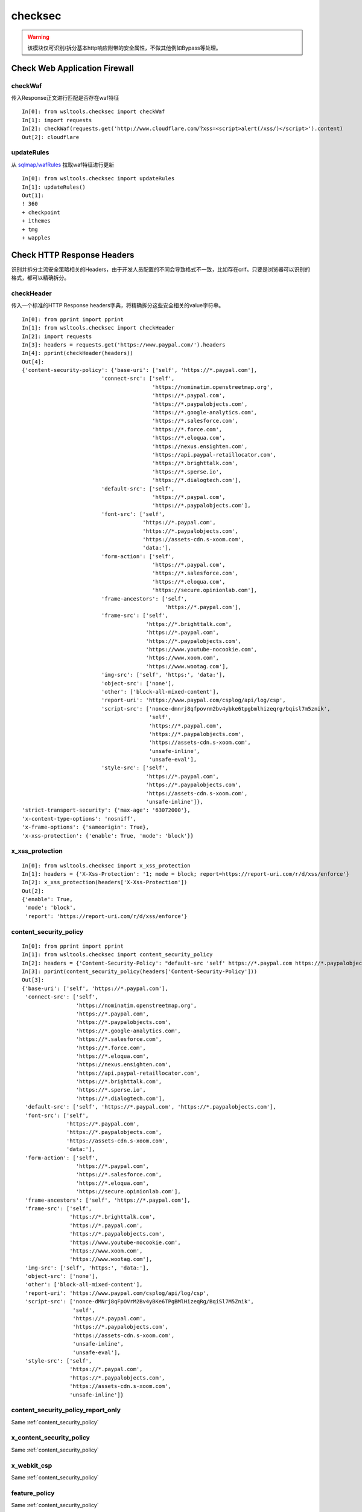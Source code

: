 checksec
********

.. warning::

    该模块仅可识别/拆分基本http响应附带的安全属性，不做其他例如Bypass等处理。


Check Web Application Firewall
==============================

checkWaf
--------

.. Method:: Method checkWaf(content)

传入Response正文进行匹配是否存在waf特征

::

    In[0]: from wsltools.checksec import checkWaf
    In[1]: import requests
    In[2]: checkWaf(requests.get('http://www.cloudflare.com/?xss=<script>alert(/xss/)</script>').content)
    Out[2]: cloudflare


updateRules
-----------

.. Method:: Method updateRules()

从 `sqlmap/wafRules <https://github.com/sqlmapproject/sqlmap/blob/master/thirdparty/identywaf/data.json>`_ 拉取waf特征进行更新

::

    In[0]: from wsltools.checksec import updateRules
    In[1]: updateRules()
    Out[1]: 
    ! 360
    + checkpoint
    + ithemes
    + tmg
    + wapples


Check HTTP Response Headers
===========================

识别并拆分主流安全策略相关的Headers，由于开发人员配置的不同会导致格式不一致，比如存在crlf。只要是浏览器可以识别的格式，都可以精确拆分。

checkHeader
-----------

.. Method:: Method checkHeader(HTTP Response Headers)

传入一个标准的HTTP Response headers字典，将精确拆分这些安全相关的value字符串。

::

    In[0]: from pprint import pprint
    In[1]: from wsltools.checksec import checkHeader
    In[2]: import requests
    In[3]: headers = requests.get('https://www.paypal.com/').headers
    In[4]: pprint(checkHeader(headers))
    Out[4]:
    {'content-security-policy': {'base-uri': ['self', 'https://*.paypal.com'],
                             'connect-src': ['self',
                                             'https://nominatim.openstreetmap.org',
                                             'https://*.paypal.com',
                                             'https://*.paypalobjects.com',
                                             'https://*.google-analytics.com',
                                             'https://*.salesforce.com',
                                             'https://*.force.com',
                                             'https://*.eloqua.com',
                                             'https://nexus.ensighten.com',
                                             'https://api.paypal-retaillocator.com',
                                             'https://*.brighttalk.com',
                                             'https://*.sperse.io',
                                             'https://*.dialogtech.com'],
                             'default-src': ['self',
                                             'https://*.paypal.com',
                                             'https://*.paypalobjects.com'],
                             'font-src': ['self',
                                          'https://*.paypal.com',
                                          'https://*.paypalobjects.com',
                                          'https://assets-cdn.s-xoom.com',
                                          'data:'],
                             'form-action': ['self',
                                             'https://*.paypal.com',
                                             'https://*.salesforce.com',
                                             'https://*.eloqua.com',
                                             'https://secure.opinionlab.com'],
                             'frame-ancestors': ['self',
                                                 'https://*.paypal.com'],
                             'frame-src': ['self',
                                           'https://*.brighttalk.com',
                                           'https://*.paypal.com',
                                           'https://*.paypalobjects.com',
                                           'https://www.youtube-nocookie.com',
                                           'https://www.xoom.com',
                                           'https://www.wootag.com'],
                             'img-src': ['self', 'https:', 'data:'],
                             'object-src': ['none'],
                             'other': ['block-all-mixed-content'],
                             'report-uri': 'https://www.paypal.com/csplog/api/log/csp',
                             'script-src': ['nonce-dmnrj8qfpovrm2bv4ybke6tpgbmlhizeqrg/bqisl7m5znik',
                                            'self',
                                            'https://*.paypal.com',
                                            'https://*.paypalobjects.com',
                                            'https://assets-cdn.s-xoom.com',
                                            'unsafe-inline',
                                            'unsafe-eval'],
                             'style-src': ['self',
                                           'https://*.paypal.com',
                                           'https://*.paypalobjects.com',
                                           'https://assets-cdn.s-xoom.com',
                                           'unsafe-inline']},
    'strict-transport-security': {'max-age': '63072000'},
    'x-content-type-options': 'nosniff',
    'x-frame-options': {'sameorigin': True},
    'x-xss-protection': {'enable': True, 'mode': 'block'}}


x_xss_protection
----------------

.. Method:: Method x_xss_protection(value string)

::

    In[0]: from wsltools.checksec import x_xss_protection
    In[1]: headers = {'X-Xss-Protection': '1; mode = block; report=https://report-uri.com/r/d/xss/enforce'}
    In[2]: x_xss_protection(headers['X-Xss-Protection'])
    Out[2]: 
    {'enable': True,
     'mode': 'block',
     'report': 'https://report-uri.com/r/d/xss/enforce'}

.. _content_security_policy:

content_security_policy
-----------------------

.. Method:: Method content_security_policy(value string)

::

    In[0]: from pprint import pprint
    In[1]: from wsltools.checksec import content_security_policy
    In[2]: headers = {'Content-Security-Policy': "default-src 'self' https://*.paypal.com https://*.paypalobjects.com; frame-src 'self' https://*.brighttalk.com https://*.paypal.com https://*.paypalobjects.com https://www.youtube-nocookie.com https://www.xoom.com https://www.wootag.com; script-src 'nonce-dMNrj8qFpOVrM2Bv4yBKe6TPgBMlHizeqRg/BqiSl7M5Znik' 'self' https://*.paypal.com https://*.paypalobjects.com https://assets-cdn.s-xoom.com 'unsafe-inline' 'unsafe-eval'; connect-src 'self' https://nominatim.openstreetmap.org https://*.paypal.com https://*.paypalobjects.com https://*.google-analytics.com https://*.salesforce.com https://*.force.com https://*.eloqua.com https://nexus.ensighten.com https://api.paypal-retaillocator.com https://*.brighttalk.com https://*.sperse.io https://*.dialogtech.com; style-src 'self' https://*.paypal.com https://*.paypalobjects.com https://assets-cdn.s-xoom.com 'unsafe-inline'; font-src 'self' https://*.paypal.com https://*.paypalobjects.com https://assets-cdn.s-xoom.com data:; img-src 'self' https: data:; form-action 'self' https://*.paypal.com https://*.salesforce.com https://*.eloqua.com https://secure.opinionlab.com; base-uri 'self' https://*.paypal.com; object-src 'none'; frame-ancestors 'self' https://*.paypal.com; block-all-mixed-content; report-uri https://www.paypal.com/csplog/api/log/csp"}
    In[3]: pprint(content_security_policy(headers['Content-Security-Policy']))
    Out[3]:
    {'base-uri': ['self', 'https://*.paypal.com'],
     'connect-src': ['self',
                     'https://nominatim.openstreetmap.org',
                     'https://*.paypal.com',
                     'https://*.paypalobjects.com',
                     'https://*.google-analytics.com',
                     'https://*.salesforce.com',
                     'https://*.force.com',
                     'https://*.eloqua.com',
                     'https://nexus.ensighten.com',
                     'https://api.paypal-retaillocator.com',
                     'https://*.brighttalk.com',
                     'https://*.sperse.io',
                     'https://*.dialogtech.com'],
     'default-src': ['self', 'https://*.paypal.com', 'https://*.paypalobjects.com'],
     'font-src': ['self',
                  'https://*.paypal.com',
                  'https://*.paypalobjects.com',
                  'https://assets-cdn.s-xoom.com',
                  'data:'],
     'form-action': ['self',
                     'https://*.paypal.com',
                     'https://*.salesforce.com',
                     'https://*.eloqua.com',
                     'https://secure.opinionlab.com'],
     'frame-ancestors': ['self', 'https://*.paypal.com'],
     'frame-src': ['self',
                   'https://*.brighttalk.com',
                   'https://*.paypal.com',
                   'https://*.paypalobjects.com',
                   'https://www.youtube-nocookie.com',
                   'https://www.xoom.com',
                   'https://www.wootag.com'],
     'img-src': ['self', 'https:', 'data:'],
     'object-src': ['none'],
     'other': ['block-all-mixed-content'],
     'report-uri': 'https://www.paypal.com/csplog/api/log/csp',
     'script-src': ['nonce-dMNrj8qFpOVrM2Bv4yBKe6TPgBMlHizeqRg/BqiSl7M5Znik',
                    'self',
                    'https://*.paypal.com',
                    'https://*.paypalobjects.com',
                    'https://assets-cdn.s-xoom.com',
                    'unsafe-inline',
                    'unsafe-eval'],
     'style-src': ['self',
                   'https://*.paypal.com',
                   'https://*.paypalobjects.com',
                   'https://assets-cdn.s-xoom.com',
                   'unsafe-inline']}


content_security_policy_report_only
-----------------------------------

.. Method:: Method content_security_policy_report_only(value string)

Same :ref:`content_security_policy`

x_content_security_policy
-------------------------

.. Method:: Method x_content_security_policy(value string)

Same :ref:`content_security_policy`

x_webkit_csp
------------

.. Method:: Method x_webkit_csp(value string)

Same :ref:`content_security_policy`

feature_policy
--------------

.. Method:: Method feature_policy(value string)

Same :ref:`content_security_policy`

x_frame_options
---------------

.. Method:: Method x_frame_options(value string)

::

    In[0]: from wsltools.checksec import x_frame_options
    In[1]: headers = {'X-Frame-Options': 'allow-from  http://symbo1.com/, http://google.com/'}
    In[2]: x_frame_options(headers['X-Frame-Options'])
    Out[2]: {'allow-from': ['http://symbo1.com/', 'http://google.com/']}

    In[3]: headers = {'X-Frame-Options': 'sameorigin'}
    In[4]: x_frame_options(headers['X-Frame-Options'])
    Out[4]: {'sameorigin': True}

    In[5]: headers = {'X-Frame-Options': 'deny'}
    In[6]: x_frame_options(headers['X-Frame-Options'])
    Out[6]: {'deny': True}


access_control_allow_methods
----------------------------

.. Method:: Method access_control_allow_methods(value string)

::

    In[0]: from wsltools.checksec import access_control_allow_methods
    In[1]: headers = {'Access-Control-Allow-Methods': 'GET , POST, PUT, '}
    In[2]: access_control_allow_methods(headers['Access-Control-Allow-Methods'])
    Out[2]: ['GET', 'POST', 'PUT']


access_control_allow_headers
----------------------------

.. Method:: Method access_control_allow_headers(value string)

::

    In[0]: from wsltools.checksec import access_control_allow_headers
    In[1]: headers = {'Access-Control-Allow-Headers': ' Origin , X-Requested-With, Content-Type, Accept , '}
    In[2]: access_control_allow_headers(headers['Access-Control-Allow-Headers'])
    Out[2]: ['Origin', 'X-Requested-With', 'Content-Type', 'Accept']


access_control_expose_headers
-----------------------------

.. Method:: Method access_control_expose_headers(value string)

::

    In[0]: from wsltools.checksec import access_control_expose_headers
    In[1]: headers = {'Access-Control-Expose-Headers': ' Content-Length , Content-Range'}
    In[2]: access_control_expose_headers(headers['Access-Control-Expose-Headers'])
    Out[2]: ['Content-Length', 'Content-Range']


strict_transport_security
-------------------------

.. Method:: Method strict_transport_security(value string)

::

    In[0]: from wsltools.checksec import strict_transport_security
    In[1]: headers = {'Strict-Transport-Security': 'max-age = 16070400 ; includeSubDomains ; preload'}
    In[2]: strict_transport_security(headers['Strict-Transport-Security'])
    Out[2]: {'max-age': '16070400', 'other': ['preload']}


.. _public_key_pins:

public_key_pins
---------------

.. Method:: Method public_key_pins(value string)

::

    In[0]: from wsltools.checksec import public_key_pins
    In[1]: headers = {'Public-Key-Pins': 'pin-sha256="cUPcTAZWKaASuYWhhneDttWpY3oBAkE3h2+soZS7sWs= "; pin-sha256 ="M8HztCzM3elUxkcjR2S5P4hhyBNf6lHkmjAHKhpGPWE="; max-age =5184000; includeSubDomains; report-uri = " https://www.example.org/hpkp-report"'}
    In[2]: public_key_pins(headers['Public-Key-Pins'])
    Out[2]: 
    {'max-age': '5184000',
    'pin-sha256': ['cUPcTAZWKaASuYWhhneDttWpY3oBAkE3h2+soZS7sWs=',
    'M8HztCzM3elUxkcjR2S5P4hhyBNf6lHkmjAHKhpGPWE='],
    'report-uri': 'https://www.example.org/hpkp-report'}



public_key_pins_report_only
---------------------------

.. Method:: Method public_key_pins_report_only(value string)

Same :ref:`public_key_pins`

Other about Security Header
----------------------------

以下headers本身没有复杂的value，便原样输出：

* **access-control-allow-credentials**
* **access-control-allow-origin**
* **access-control-max-age**
* **x-content-type-options**
* **referrer-policy**
* **x-download-options**
* **x-permitted-cross-domain-policies**
* **x-ratelimit-limit**
* **x-ratelimit-remaining**
* **x-ratelimit-reset**
* **x-rate-limit-limit**
* **x-rate-limit-remaining**
* **x-rate-limit-reset**